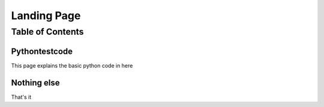 Landing Page
============

Table of Contents
-----------------

Pythontestcode
~~~~~~~~~~~~~~
This page explains the basic python code in here

Nothing else
~~~~~~~~~~~~
That's it
